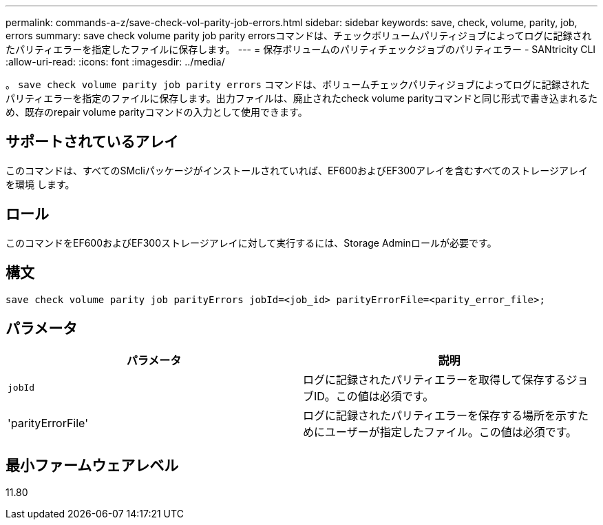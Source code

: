 ---
permalink: commands-a-z/save-check-vol-parity-job-errors.html 
sidebar: sidebar 
keywords: save, check, volume, parity, job, errors 
summary: save check volume parity job parity errorsコマンドは、チェックボリュームパリティジョブによってログに記録されたパリティエラーを指定したファイルに保存します。 
---
= 保存ボリュームのパリティチェックジョブのパリティエラー - SANtricity CLI
:allow-uri-read: 
:icons: font
:imagesdir: ../media/


[role="lead"]
。 `save check volume parity job parity errors` コマンドは、ボリュームチェックパリティジョブによってログに記録されたパリティエラーを指定のファイルに保存します。出力ファイルは、廃止されたcheck volume parityコマンドと同じ形式で書き込まれるため、既存のrepair volume parityコマンドの入力として使用できます。



== サポートされているアレイ

このコマンドは、すべてのSMcliパッケージがインストールされていれば、EF600およびEF300アレイを含むすべてのストレージアレイを環境 します。



== ロール

このコマンドをEF600およびEF300ストレージアレイに対して実行するには、Storage Adminロールが必要です。



== 構文

[source, cli, subs="+macros"]
----
save check volume parity job parityErrors jobId=<job_id> parityErrorFile=<parity_error_file>;
----


== パラメータ

|===
| パラメータ | 説明 


 a| 
`jobId`
 a| 
ログに記録されたパリティエラーを取得して保存するジョブID。この値は必須です。



 a| 
'parityErrorFile'
 a| 
ログに記録されたパリティエラーを保存する場所を示すためにユーザーが指定したファイル。この値は必須です。

|===


== 最小ファームウェアレベル

11.80
